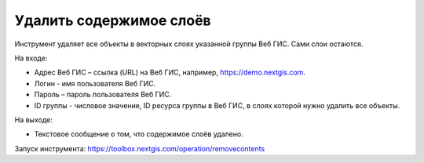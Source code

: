Удалить содержимое слоёв
========================
Инструмент удаляет все объекты в векторных слоях указанной группы Веб ГИС. Сами слои остаются.

На входе:

* Адрес Веб ГИС – ссылка (URL) на Веб ГИС, например, https://demo.nextgis.com.
* Логин - имя пользователя Веб ГИС.
* Пароль – пароль пользователя Веб ГИС.
* ID группы - числовое значение, ID ресурса группы в Веб ГИС, в слоях которой нужно удалить все объекты.

На выходе:

* Текстовое сообщение о том, что содержимое слоёв удалено.

Запуск инструмента: https://toolbox.nextgis.com/operation/removecontents
